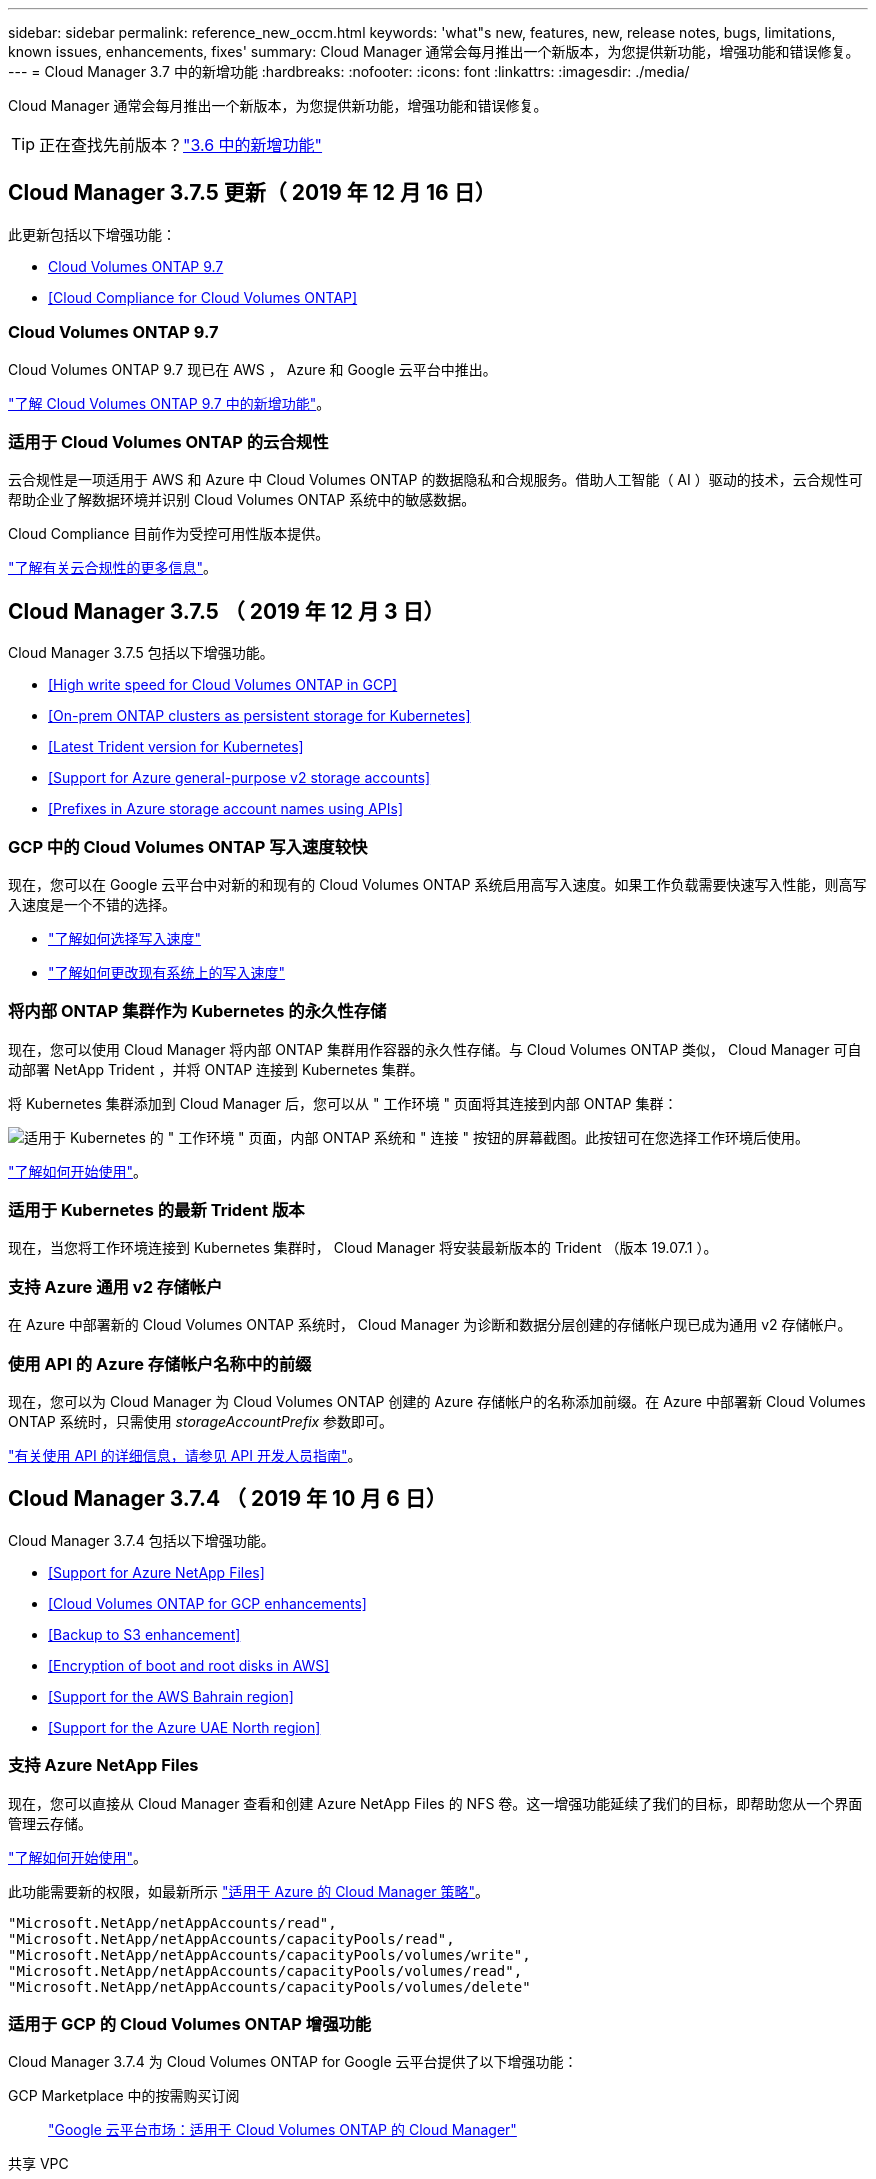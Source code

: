 ---
sidebar: sidebar 
permalink: reference_new_occm.html 
keywords: 'what"s new, features, new, release notes, bugs, limitations, known issues, enhancements, fixes' 
summary: Cloud Manager 通常会每月推出一个新版本，为您提供新功能，增强功能和错误修复。 
---
= Cloud Manager 3.7 中的新增功能
:hardbreaks:
:nofooter: 
:icons: font
:linkattrs: 
:imagesdir: ./media/


[role="lead"]
Cloud Manager 通常会每月推出一个新版本，为您提供新功能，增强功能和错误修复。


TIP: 正在查找先前版本？link:https://docs.netapp.com/us-en/occm36/reference_new_occm.html["3.6 中的新增功能"^]





== Cloud Manager 3.7.5 更新（ 2019 年 12 月 16 日）

此更新包括以下增强功能：

* <<Cloud Volumes ONTAP 9.7>>
* <<Cloud Compliance for Cloud Volumes ONTAP>>




=== Cloud Volumes ONTAP 9.7

Cloud Volumes ONTAP 9.7 现已在 AWS ， Azure 和 Google 云平台中推出。

https://docs.netapp.com/us-en/cloud-volumes-ontap/reference_new_97.html["了解 Cloud Volumes ONTAP 9.7 中的新增功能"^]。



=== 适用于 Cloud Volumes ONTAP 的云合规性

云合规性是一项适用于 AWS 和 Azure 中 Cloud Volumes ONTAP 的数据隐私和合规服务。借助人工智能（ AI ）驱动的技术，云合规性可帮助企业了解数据环境并识别 Cloud Volumes ONTAP 系统中的敏感数据。

Cloud Compliance 目前作为受控可用性版本提供。

link:concept_cloud_compliance.html["了解有关云合规性的更多信息"]。



== Cloud Manager 3.7.5 （ 2019 年 12 月 3 日）

Cloud Manager 3.7.5 包括以下增强功能。

* <<High write speed for Cloud Volumes ONTAP in GCP>>
* <<On-prem ONTAP clusters as persistent storage for Kubernetes>>
* <<Latest Trident version for Kubernetes>>
* <<Support for Azure general-purpose v2 storage accounts>>
* <<Prefixes in Azure storage account names using APIs>>




=== GCP 中的 Cloud Volumes ONTAP 写入速度较快

现在，您可以在 Google 云平台中对新的和现有的 Cloud Volumes ONTAP 系统启用高写入速度。如果工作负载需要快速写入性能，则高写入速度是一个不错的选择。

* link:task_planning_your_config.html#choosing-a-write-speed["了解如何选择写入速度"]
* link:task_modifying_ontap_cloud.html#changing-write-speed-to-normal-or-high["了解如何更改现有系统上的写入速度"]




=== 将内部 ONTAP 集群作为 Kubernetes 的永久性存储

现在，您可以使用 Cloud Manager 将内部 ONTAP 集群用作容器的永久性存储。与 Cloud Volumes ONTAP 类似， Cloud Manager 可自动部署 NetApp Trident ，并将 ONTAP 连接到 Kubernetes 集群。

将 Kubernetes 集群添加到 Cloud Manager 后，您可以从 " 工作环境 " 页面将其连接到内部 ONTAP 集群：

image:screenshot_kubernetes_connect_onprem.gif["适用于 Kubernetes 的 \" 工作环境 \" 页面，内部 ONTAP 系统和 \" 连接 \" 按钮的屏幕截图。此按钮可在您选择工作环境后使用。"]

link:task_connecting_kubernetes.html["了解如何开始使用"]。



=== 适用于 Kubernetes 的最新 Trident 版本

现在，当您将工作环境连接到 Kubernetes 集群时， Cloud Manager 将安装最新版本的 Trident （版本 19.07.1 ）。



=== 支持 Azure 通用 v2 存储帐户

在 Azure 中部署新的 Cloud Volumes ONTAP 系统时， Cloud Manager 为诊断和数据分层创建的存储帐户现已成为通用 v2 存储帐户。



=== 使用 API 的 Azure 存储帐户名称中的前缀

现在，您可以为 Cloud Manager 为 Cloud Volumes ONTAP 创建的 Azure 存储帐户的名称添加前缀。在 Azure 中部署新 Cloud Volumes ONTAP 系统时，只需使用 _storageAccountPrefix_ 参数即可。

link:api.html["有关使用 API 的详细信息，请参见 API 开发人员指南"]。



== Cloud Manager 3.7.4 （ 2019 年 10 月 6 日）

Cloud Manager 3.7.4 包括以下增强功能。

* <<Support for Azure NetApp Files>>
* <<Cloud Volumes ONTAP for GCP enhancements>>
* <<Backup to S3 enhancement>>
* <<Encryption of boot and root disks in AWS>>
* <<Support for the AWS Bahrain region>>
* <<Support for the Azure UAE North region>>




=== 支持 Azure NetApp Files

现在，您可以直接从 Cloud Manager 查看和创建 Azure NetApp Files 的 NFS 卷。这一增强功能延续了我们的目标，即帮助您从一个界面管理云存储。

link:task_manage_anf.html["了解如何开始使用"]。

此功能需要新的权限，如最新所示 https://occm-sample-policies.s3.amazonaws.com/Policy_for_cloud_Manager_Azure_3.7.4.json["适用于 Azure 的 Cloud Manager 策略"^]。

[source, json]
----
"Microsoft.NetApp/netAppAccounts/read",
"Microsoft.NetApp/netAppAccounts/capacityPools/read",
"Microsoft.NetApp/netAppAccounts/capacityPools/volumes/write",
"Microsoft.NetApp/netAppAccounts/capacityPools/volumes/read",
"Microsoft.NetApp/netAppAccounts/capacityPools/volumes/delete"
----


=== 适用于 GCP 的 Cloud Volumes ONTAP 增强功能

Cloud Manager 3.7.4 为 Cloud Volumes ONTAP for Google 云平台提供了以下增强功能：

GCP Marketplace 中的按需购买订阅::
+
--
https://console.cloud.google.com/marketplace/details/netapp-cloudmanager/cloud-manager["Google 云平台市场：适用于 Cloud Volumes ONTAP 的 Cloud Manager"^]

--
共享 VPC::
+
--
通过共享 VPC ，您可以跨多个项目配置和集中管理虚拟网络。您可以在 _host project_ 中设置共享 VPC 网络，并在 _service project_ 中部署 Cloud Manager 和 Cloud Volumes ONTAP 虚拟机实例。 https://cloud.google.com/vpc/docs/shared-vpc["Google Cloud 文档：共享 VPC 概述"^]。

--
多个 Google Cloud 项目::
+
--
image:screenshot_gcp_project.gif["显示 \" 工作环境 \" 向导中的项目选择选项的屏幕截图。"]

有关设置 Cloud Manager 服务帐户的更多详细信息， link:task_getting_started_gcp.html#service-account["请参见此页面上的步骤 4b"]。

--
使用 Cloud Manager API 时由客户管理的加密密钥::
+
--
请参见 link:api.html#_creating_systems_in_gcp["API 开发人员指南"^] 有关使用 GCP 加密参数的详细信息。

此功能需要新的权限，如最新所示 https://occm-sample-policies.s3.amazonaws.com/Policy_for_Cloud_Manager_3.7.4_GCP.yaml["适用于 GCP 的 Cloud Manager 策略"^]：

[source, yaml]
----
- cloudkms.cryptoKeyVersions.useToEncrypt
- cloudkms.cryptoKeys.get
- cloudkms.cryptoKeys.list
- cloudkms.keyRings.list
----
--




=== 备份到 S3 增强功能

现在，您可以删除现有卷的备份。以前，您只能删除已删除卷的备份。

link:task_backup_to_s3.html["了解有关备份到 S3 的更多信息"]。



=== AWS 中的启动和根磁盘加密

使用 AWS 密钥管理服务（ KMS ）启用数据加密后， Cloud Volumes ONTAP 的启动磁盘和根磁盘也会进行加密。这包括 HA 对中调解器实例的启动磁盘。磁盘将使用您在创建工作环境时选择的 CMK 进行加密。


NOTE: 启动和根磁盘在 Azure 和 Google Cloud Platform 中始终加密，因为默认情况下，这些云提供商会启用加密。



=== 支持 AWS 巴林地区

Cloud Manager 和 Cloud Volumes ONTAP 现在在 AWS 中东（巴林）地区受支持。



=== 支持 Azure UAE 北部地区

Azure UAE 北部地区现在支持 Cloud Manager 和 Cloud Volumes ONTAP 。

https://cloud.netapp.com/cloud-volumes-global-regions["查看所有受支持的区域"^]。



== Cloud Manager 3.7.3 更新（ 2019 年 9 月 15 日）

现在，您可以使用 Cloud Manager 将数据从 Cloud Volumes ONTAP 备份到 Amazon S3 。



=== 备份到 S3

备份到 S3 是 Cloud Volumes ONTAP 的一项附加服务，可提供完全托管的备份和还原功能，以保护云数据并对其进行长期归档。备份存储在 S3 对象存储中，与用于近期恢复或克隆的卷 Snapshot 副本无关。

link:task_backup_to_s3.html["了解如何开始使用"]。

此功能需要更新 https://mysupport.netapp.com/cloudontap/iampolicies["Cloud Manager 策略"^]。现在需要以下 VPC 端点权限：

[source, json]
----
"ec2:DescribeVpcEndpoints",
"ec2:CreateVpcEndpoint",
"ec2:ModifyVpcEndpoint",
"ec2:DeleteVpcEndpoints"
----


== Cloud Manager 3.7.3 （ 2019 年 9 月 11 日）

Cloud Manager 3.7.3 包括以下增强功能。

* <<Discovery and management of Cloud Volumes Service for AWS>>
* <<New subscription required in the AWS Marketplace>>
* <<Support for AWS GovCloud (US-East)>>




=== 发现和管理适用于 AWS 的 Cloud Volumes Service

现在，您可以通过 Cloud Manager 发现中的云卷 https://cloud.netapp.com/cloud-volumes-service-for-aws["适用于 AWS 的 Cloud Volumes Service"^] 订阅。发现后，您可以直接从 Cloud Manager 添加其他云卷。此增强功能提供了一个单一管理平台，您可以从中管理 NetApp 云存储。

link:task_manage_cvs_aws.html["了解如何开始使用"]。



=== AWS Marketplace 需要新订阅

https://aws.amazon.com/marketplace/pp/B07QX2QLXX["AWS Marketplace 中提供了新订阅"^]。要部署 Cloud Volumes ONTAP 9.6 PAYGO ，需要一次性订阅（ 30 天免费试用系统除外）。通过订阅，我们还可以为 Cloud Volumes ONTAP PAYGO 和 BYOL 提供附加功能。对于您创建的每个 Cloud Volumes ONTAP PAYGO 系统以及您启用的每个附加功能，此订阅将向您收取费用。

从 9.6 版开始，此新订阅方法将取代您先前为 Cloud Volumes ONTAP PAYGO 订阅的两个现有 AWS Marketplace 订阅。您仍需要通过订阅 https://aws.amazon.com/marketplace/search/results?x=0&y=0&searchTerms=cloud+volumes+ontap+byol["部署 Cloud Volumes ONTAP BYOL 时的现有 AWS Marketplace 页面"^]。

link:reference_aws_marketplace.html["了解有关每个 AWS Marketplace 页面的更多信息"]。



=== 支持 AWS GovCloud （美国东部）

Cloud Manager 和 Cloud Volumes ONTAP 现在在 AWS GovCloud （美国东部）地区受支持。



== Cloud Volumes ONTAP 在 GCP 中全面上市（ 2019 年 9 月 3 日）

现在，当您自带许可证（ BYOL ）时， Cloud Volumes ONTAP 在 Google 云平台（ GCP ）中普遍可用。此外，还提供按需购买促销。此促销活动为无限数量的系统提供免费许可证，有效期将于 2019 年 9 月底到期。

* link:task_getting_started_gcp.html["了解如何开始使用 GCP"]
* https://docs.netapp.com/us-en/cloud-volumes-ontap/reference_configs_gcp_96.html["查看支持的配置"^]




== Cloud Manager 3.7.2 （ 2019 年 8 月 5 日）

* <<FlexCache licenses>>
* <<Kubernetes storage classes for iSCSI>>
* <<Management of inodes>>
* <<Support for the Hong Kong region in AWS>>
* <<Support for the Australia Central regions in Azure>>




=== FlexCache 许可证

现在， Cloud Manager 将为所有新的 Cloud Volumes ONTAP 系统生成 FlexCache 许可证。此许可证包含 500 GB 的使用量限制。

要生成许可证， Cloud Manager 需要访问 \https://ipa-signer.cloudmanager.netapp.com 。确保此 URL 可从防火墙访问。



=== 适用于 iSCSI 的 Kubernetes 存储类

将 Cloud Volumes ONTAP 连接到 Kubernetes 集群时， Cloud Manager 现在还会创建两个 Kubernetes 存储类，可用于 iSCSI 永久性卷：

* * netapp-file-san* ：用于将 iSCSI 永久性卷绑定到单节点 Cloud Volumes ONTAP 系统
* * netapp-file-redundred-san-san ：用于将 iSCSI 永久性卷绑定到 Cloud Volumes ONTAP HA 对




=== 管理索引节点

Cloud Manager 现在可监控卷上的索引节点使用情况。使用 85% 的索引节点时， Cloud Manager 会增加卷的大小以增加可用索引节点的数量。卷可以包含的文件数取决于其包含的索引节点数。


NOTE: 只有在容量管理模式设置为自动（这是默认设置）时， Cloud Manager 才会监控索引节点使用量。



=== 在 AWS 中为香港地区提供支持

Cloud Manager 和 Cloud Volumes ONTAP 现在在 AWS 的亚太地区（香港）地区受支持。



=== 支持 Azure 中的澳大利亚中部地区

Cloud Manager 和 Cloud Volumes ONTAP 现在在以下 Azure 地区受支持：

* 澳大利亚中部
* 澳大利亚中部 2.


https://cloud.netapp.com/cloud-volumes-global-regions["请参见支持的区域的完整列表"^]。



== 关于备份和还原的更新（ 2019 年 7 月 15 日）

从 3.7.1 版开始， Cloud Manager 不再支持下载备份并使用其还原 Cloud Manager 配置。 link:task_restoring.html["您需要按照以下步骤还原 Cloud Manager"]。



== Cloud Manager 3.7.1 （ 2019 年 7 月 1 日）

* 此版本主要包含错误修复。
* 其中包括一项增强功能： Cloud Manager 现在可在向 NetApp 支持部门注册的每个 Cloud Volumes ONTAP 系统（新系统和现有系统）上安装 NetApp 卷加密（ NVE ）许可证。
+
** link:task_adding_nss_accounts.html["将 NetApp 支持站点帐户添加到 Cloud Manager"]
** link:task_registering.html["注册按需购买的系统"]
** link:task_encrypting_volumes.html["设置 NetApp 卷加密"]
+

NOTE: Cloud Manager 不会在位于中国地区的系统上安装 NVE 许可证。







== Cloud Manager 3.7 更新（ 2019 年 6 月 16 日）

Cloud Volumes ONTAP 9.6 现已作为私有预览版在 AWS ， Azure 和 Google 云平台中提供。要加入私有预览，请向 ng-Cloud-Volume-ONTAP-preview@netapp.com 发送请求。

https://docs.netapp.com/us-en/cloud-volumes-ontap/reference_new_96.html["了解 Cloud Volumes ONTAP 9.6 中的新增功能"^]



== Cloud Manager 3.7 （ 2019 年 6 月 5 日）

* <<Support for upcoming Cloud Volumes ONTAP 9.6 release>>
* <<NetApp Cloud Central accounts>>
* <<Backup and restore with the Cloud Backup Service>>




=== 支持即将发布的 Cloud Volumes ONTAP 9.6 版

Cloud Manager 3.7 支持即将发布的 Cloud Volumes ONTAP 9.6 版。9.6 版在 Google 云平台中提供了 Cloud Volumes ONTAP 的私有预览。9.6 发布后，我们将更新发行说明。



=== NetApp Cloud Central 帐户

我们增强了您管理云资源的方式。每个 Cloud Manager 系统都将与一个 _NetApp Cloud Central 帐户关联。该帐户支持多租户，并计划在未来用于其他 NetApp 云数据服务。

在 Cloud Manager 中， Cloud Central 帐户是 Cloud Manager 系统以及用户部署 Cloud Volumes ONTAP 的 _workspace _ 的容器。

link:concept_cloud_central_accounts.html["了解 Cloud Central 帐户如何支持多租户"]。


NOTE: Cloud Manager 需要访问 ｛ \https://cloudmanager.cloud.netapp.com_ ｝ 才能连接到 Cloud Central 帐户服务。在防火墙上打开此 URL ，以确保 Cloud Manager 可以联系此服务。



==== 将您的系统与 Cloud Central 帐户集成

升级到 Cloud Manager 3.7 后， NetApp 会选择特定的 Cloud Manager 系统与 Cloud Central 帐户集成。在此过程中， NetApp 会创建一个帐户，为每个用户分配新角色，创建工作空间并将现有工作环境放置在这些工作空间中。Cloud Volumes ONTAP 系统不会发生中断。

link:concept_cloud_central_accounts.html#faq["如果您有任何疑问、请参阅此常见问题解答。"]。



=== 使用 Cloud Backup Service 进行备份和还原

NetApp Cloud Backup Service for Cloud Volumes ONTAP 可提供完全托管的备份和还原功能，用于保护和长期归档云数据。您可以将 Cloud Backup Service 与适用于 AWS 的 Cloud Volumes ONTAP 集成。服务创建的备份存储在 AWS S3 对象存储中。

https://cloud.netapp.com/cloud-backup-service["了解有关 Cloud Backup Service 的更多信息"^]。

要开始使用，请安装并配置备份代理，然后启动备份和还原操作。如果您需要帮助，我们建议您使用 Cloud Manager 中的聊天图标与我们联系。


NOTE: 不再支持此手动过程。在 3.7.3 版中， Cloud Manager 集成了备份到 S3 功能。

